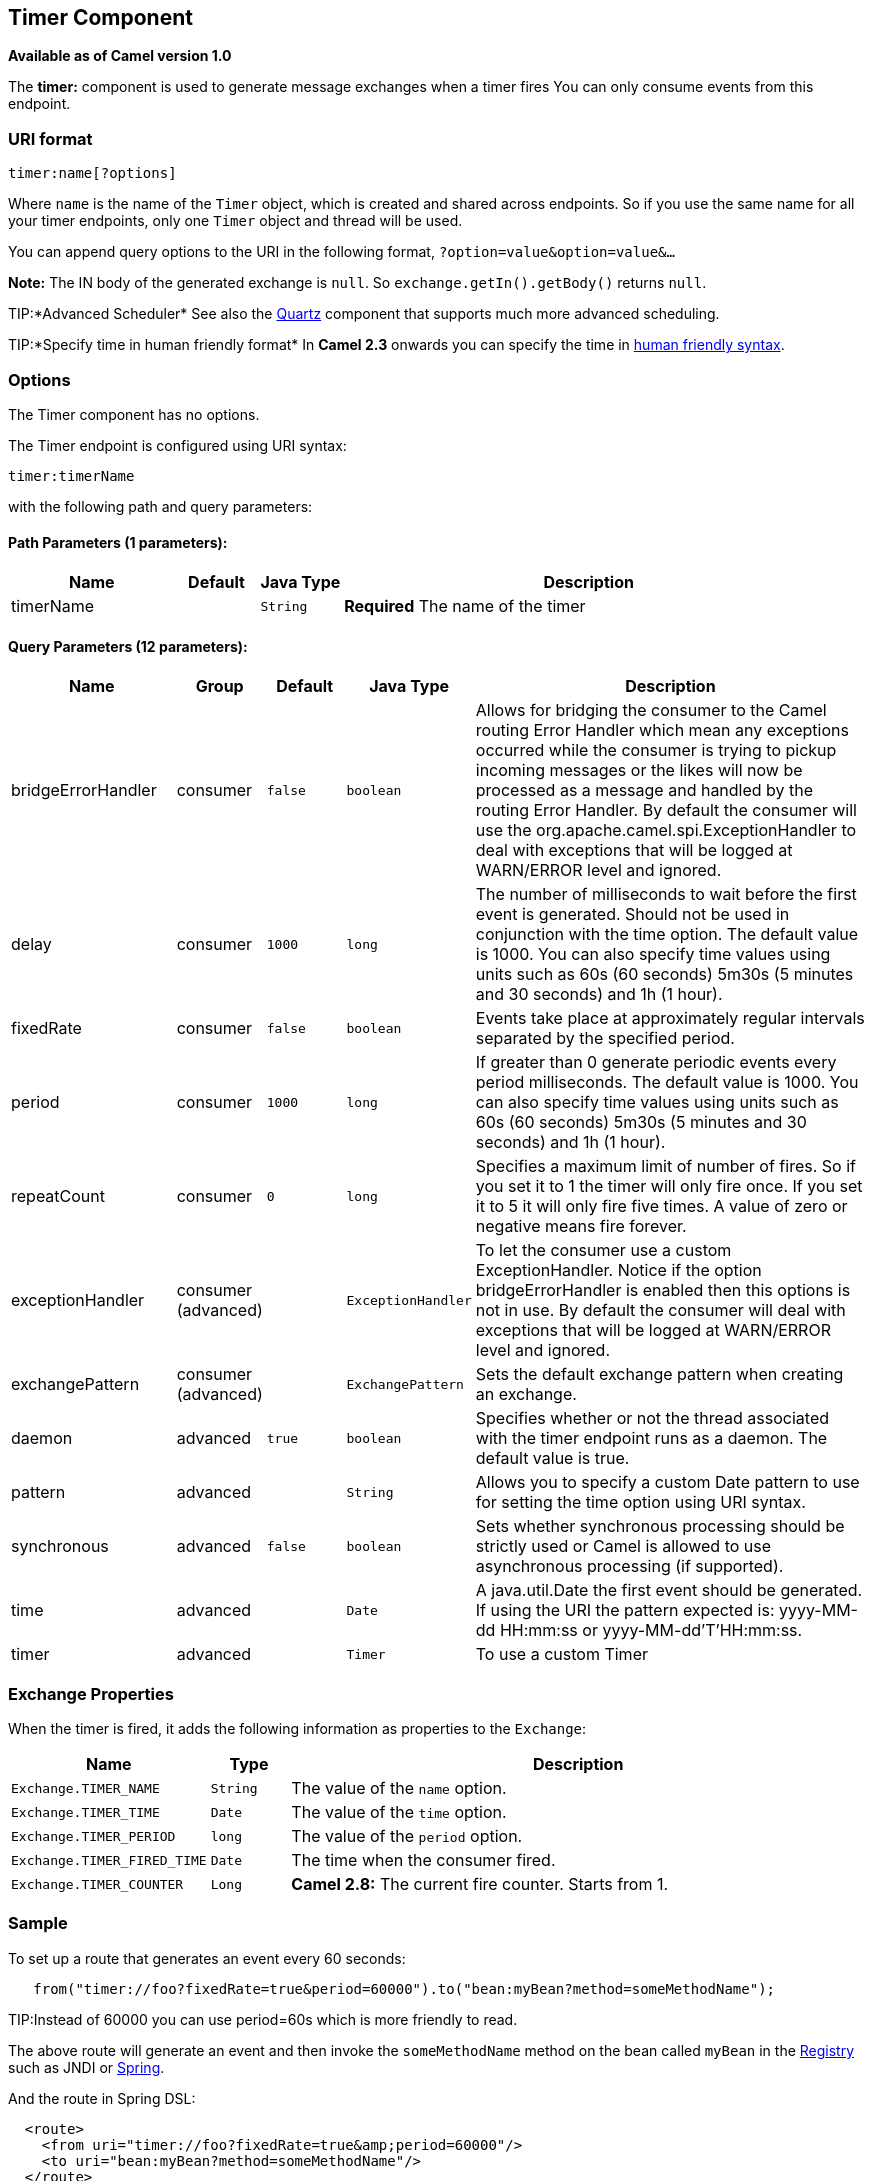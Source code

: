 ## Timer Component

*Available as of Camel version 1.0*

The *timer:* component is used to generate message exchanges when a
timer fires You can only consume events from this endpoint.

### URI format

[source,java]
--------------------
timer:name[?options]
--------------------

Where `name` is the name of the `Timer` object, which is created and
shared across endpoints. So if you use the same name for all your timer
endpoints, only one `Timer` object and thread will be used.

You can append query options to the URI in the following format,
`?option=value&option=value&...`

*Note:* The IN body of the generated exchange is `null`. So
`exchange.getIn().getBody()` returns `null`.

TIP:*Advanced Scheduler*
See also the link:quartz.html[Quartz] component that supports much more
advanced scheduling.

TIP:*Specify time in human friendly format*
In *Camel 2.3* onwards you can specify the time in
link:how-do-i-specify-time-period-in-a-human-friendly-syntax.html[human
friendly syntax].


### Options

// component options: START
The Timer component has no options.
// component options: END


// endpoint options: START
The Timer endpoint is configured using URI syntax:

    timer:timerName

with the following path and query parameters:

#### Path Parameters (1 parameters):

[width="100%",cols="2,1,1m,6",options="header"]
|=======================================================================
| Name | Default | Java Type | Description
| timerName |  | String | *Required* The name of the timer
|=======================================================================

#### Query Parameters (12 parameters):

[width="100%",cols="2,1,1m,1m,5",options="header"]
|=======================================================================
| Name | Group | Default | Java Type | Description
| bridgeErrorHandler | consumer | false | boolean | Allows for bridging the consumer to the Camel routing Error Handler which mean any exceptions occurred while the consumer is trying to pickup incoming messages or the likes will now be processed as a message and handled by the routing Error Handler. By default the consumer will use the org.apache.camel.spi.ExceptionHandler to deal with exceptions that will be logged at WARN/ERROR level and ignored.
| delay | consumer | 1000 | long | The number of milliseconds to wait before the first event is generated. Should not be used in conjunction with the time option. The default value is 1000. You can also specify time values using units such as 60s (60 seconds) 5m30s (5 minutes and 30 seconds) and 1h (1 hour).
| fixedRate | consumer | false | boolean | Events take place at approximately regular intervals separated by the specified period.
| period | consumer | 1000 | long | If greater than 0 generate periodic events every period milliseconds. The default value is 1000. You can also specify time values using units such as 60s (60 seconds) 5m30s (5 minutes and 30 seconds) and 1h (1 hour).
| repeatCount | consumer | 0 | long | Specifies a maximum limit of number of fires. So if you set it to 1 the timer will only fire once. If you set it to 5 it will only fire five times. A value of zero or negative means fire forever.
| exceptionHandler | consumer (advanced) |  | ExceptionHandler | To let the consumer use a custom ExceptionHandler. Notice if the option bridgeErrorHandler is enabled then this options is not in use. By default the consumer will deal with exceptions that will be logged at WARN/ERROR level and ignored.
| exchangePattern | consumer (advanced) |  | ExchangePattern | Sets the default exchange pattern when creating an exchange.
| daemon | advanced | true | boolean | Specifies whether or not the thread associated with the timer endpoint runs as a daemon. The default value is true.
| pattern | advanced |  | String | Allows you to specify a custom Date pattern to use for setting the time option using URI syntax.
| synchronous | advanced | false | boolean | Sets whether synchronous processing should be strictly used or Camel is allowed to use asynchronous processing (if supported).
| time | advanced |  | Date | A java.util.Date the first event should be generated. If using the URI the pattern expected is: yyyy-MM-dd HH:mm:ss or yyyy-MM-dd'T'HH:mm:ss.
| timer | advanced |  | Timer | To use a custom Timer
|=======================================================================
// endpoint options: END


### Exchange Properties

When the timer is fired, it adds the following information as properties
to the `Exchange`:

[width="100%",cols="10%,10%,80%",options="header",]
|=======================================================================
|Name |Type |Description

|`Exchange.TIMER_NAME` |`String` |The value of the `name` option.

|`Exchange.TIMER_TIME` |`Date` |The value of the `time` option.

|`Exchange.TIMER_PERIOD` |`long` |The value of the `period` option.

|`Exchange.TIMER_FIRED_TIME` |`Date` |The time when the consumer fired.

|`Exchange.TIMER_COUNTER` |`Long` |*Camel 2.8:* The current fire counter. Starts from 1.
|=======================================================================

### Sample

To set up a route that generates an event every 60 seconds:

[source,java]
-------------------------------------------------------------------------------------------
   from("timer://foo?fixedRate=true&period=60000").to("bean:myBean?method=someMethodName");
-------------------------------------------------------------------------------------------

TIP:Instead of 60000 you can use period=60s which is more friendly to read.

The above route will generate an event and then invoke the
`someMethodName` method on the bean called `myBean` in the
link:registry.html[Registry] such as JNDI or link:spring.html[Spring].

And the route in Spring DSL:

[source,xml]
-------------------------------------------------------------
  <route>
    <from uri="timer://foo?fixedRate=true&amp;period=60000"/>
    <to uri="bean:myBean?method=someMethodName"/>
  </route>
-------------------------------------------------------------

#### Firing as soon as possible

#### Available as of Camel 2.17

You may want to fire messages in a Camel route as soon as possible you
can use a negative delay:

[source,xml]
-------------------------------------------------
  <route>
    <from uri="timer://foo?delay=-1"/>
    <to uri="bean:myBean?method=someMethodName"/>
  </route>
-------------------------------------------------

In this way the timer will fire messages immediately.

You can also specify a repeatCount parameter in conjunction with a
negative delay to stop firing messages after a fixed number has been
reached.

If you don't specify a repeatCount then the timer will continue firing
messages until the route will be stopped. 

#### Firing only once

*Available as of Camel 2.8*

You may want to fire a message in a Camel route only once, such as when
starting the route. To do that you use the repeatCount option as shown:

[source,xml]
-------------------------------------------------
  <route>
    <from uri="timer://foo?repeatCount=1"/>
    <to uri="bean:myBean?method=someMethodName"/>
  </route>
-------------------------------------------------

### See Also

* link:configuring-camel.html[Configuring Camel]
* link:component.html[Component]
* link:endpoint.html[Endpoint]
* link:getting-started.html[Getting Started]

* link:quartz.html[Quartz]
